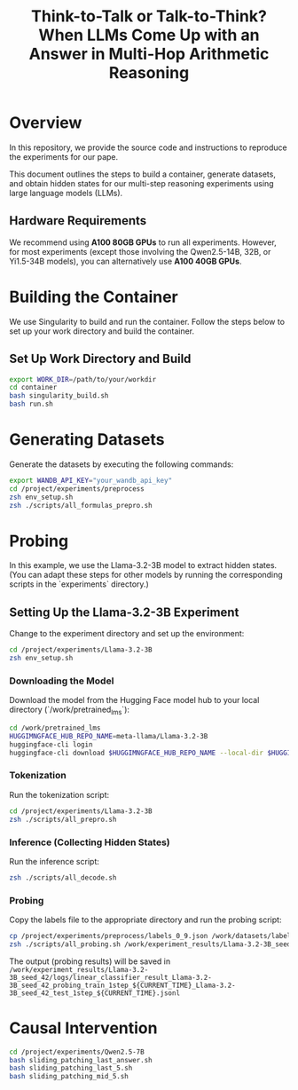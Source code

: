 #+TITLE: Think-to-Talk or Talk-to-Think? When LLMs Come Up with an Answer in Multi-Hop Arithmetic Reasoning

* Overview
In this repository, we provide the source code and instructions to reproduce the experiments for our pape.

This document outlines the steps to build a container, generate datasets, and obtain hidden states for our multi-step reasoning experiments using large language models (LLMs).

** Hardware Requirements
We recommend using **A100 80GB GPUs** to run all experiments. However, for most experiments (except those involving the Qwen2.5-14B, 32B, or Yi1.5-34B models), you can alternatively use **A100 40GB GPUs**.

* Building the Container
We use Singularity to build and run the container. Follow the steps below to set up your work directory and build the container.

** Set Up Work Directory and Build
#+BEGIN_SRC bash
export WORK_DIR=/path/to/your/workdir
cd container
bash singularity_build.sh
bash run.sh
#+END_SRC

* Generating Datasets
Generate the datasets by executing the following commands:

#+BEGIN_SRC bash
export WANDB_API_KEY="your_wandb_api_key"
cd /project/experiments/preprocess
zsh env_setup.sh
zsh ./scripts/all_formulas_prepro.sh
#+END_SRC

* Probing
In this example, we use the Llama-3.2-3B model to extract hidden states. (You can adapt these steps for other models by running the corresponding scripts in the `experiments` directory.)

** Setting Up the Llama-3.2-3B Experiment
Change to the experiment directory and set up the environment:

#+BEGIN_SRC bash
cd /project/experiments/Llama-3.2-3B
zsh env_setup.sh
#+END_SRC

*** Downloading the Model
Download the model from the Hugging Face model hub to your local directory (`/work/pretrained_lms`):

#+BEGIN_SRC bash
cd /work/pretrained_lms
HUGGIMNGFACE_HUB_REPO_NAME=meta-llama/Llama-3.2-3B
huggingface-cli login
huggingface-cli download $HUGGIMNGFACE_HUB_REPO_NAME --local-dir $HUGGIMNGFACE_HUB_REPO_NAME
#+END_SRC

*** Tokenization
Run the tokenization script:

#+BEGIN_SRC bash
cd /project/experiments/Llama-3.2-3B
zsh ./scripts/all_prepro.sh
#+END_SRC

*** Inference (Collecting Hidden States)
Run the inference script:

#+BEGIN_SRC bash
zsh ./scripts/all_decode.sh
#+END_SRC

*** Probing
Copy the labels file to the appropriate directory and run the probing script:

#+BEGIN_SRC bash
cp /project/experiments/preprocess/labels_0_9.json /work/datasets/labels/
zsh ./scripts/all_probing.sh /work/experiment_results/Llama-3.2-3B_seed_42/logs
#+END_SRC
The output (probing results) will be saved in ~/work/experiment_results/Llama-3.2-3B_seed_42/logs/linear_classifier_result_Llama-3.2-3B_seed_42_probing_train_1step_${CURRENT_TIME}_Llama-3.2-3B_seed_42_test_1step_${CURRENT_TIME}.jsonl~


* Causal Intervention
#+BEGIN_SRC bash
cd /project/experiments/Qwen2.5-7B
bash sliding_patching_last_answer.sh
bash sliding_patching_last_5.sh
bash sliding_patching_mid_5.sh
#+END_SRC
